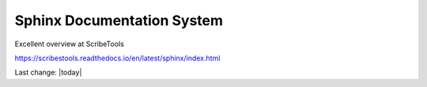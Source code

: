 Sphinx Documentation System
=============================

Excellent overview at ScribeTools

https://scribestools.readthedocs.io/en/latest/sphinx/index.html

Last change: |today|